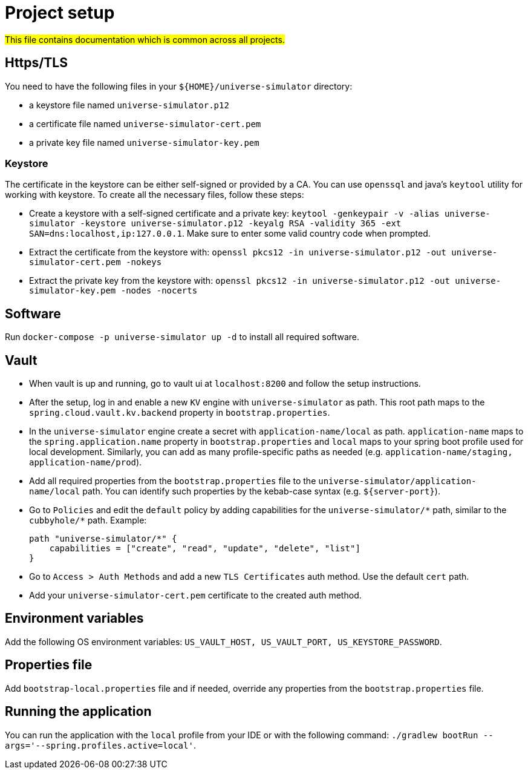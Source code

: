 = Project setup

#This file contains documentation which is common across all projects.#

== Https/TLS
You need to have the following files in your `${HOME}/universe-simulator` directory:

* a keystore file named `universe-simulator.p12`
* a certificate file named `universe-simulator-cert.pem`
* a private key file named `universe-simulator-key.pem`

=== Keystore
The certificate in the keystore can be either self-signed or provided by a CA. You can use `openssql`
and java's `keytool` utility for working with keystore. To create all the necessary files, follow
these steps:

* Create a keystore with a self-signed certificate and a private key: `keytool -genkeypair -v
-alias universe-simulator -keystore universe-simulator.p12 -keyalg RSA -validity 365
-ext SAN=dns:localhost,ip:127.0.0.1`. Make sure to enter some valid country code when prompted.

* Extract the certificate from the keystore with:
`openssl pkcs12 -in universe-simulator.p12 -out universe-simulator-cert.pem -nokeys`

* Extract the private key from the keystore with:
`openssl pkcs12 -in universe-simulator.p12 -out universe-simulator-key.pem -nodes -nocerts`

== Software
Run `docker-compose -p universe-simulator up -d` to install all required software.

== Vault
* When vault is up and running, go to vault ui at `localhost:8200` and follow the setup instructions.

* After the setup, log in and enable a new `KV` engine with `universe-simulator` as path. This root
path maps to the `spring.cloud.vault.kv.backend` property in `bootstrap.properties`.

* In the `universe-simulator` engine create a secret with `application-name/local` as path.
`application-name` maps to the `spring.application.name` property in `bootstrap.properties` and
`local` maps to your spring boot profile used for local development. Similarly, you can add as many
profile-specific paths as needed (e.g. `application-name/staging, application-name/prod`).

* Add all required properties from the `bootstrap.properties` file to the
`universe-simulator/application-name/local` path. You can identify such properties by the kebab-case
syntax (e.g. `${server-port}`).

* Go to `Policies` and edit the `default` policy by adding capabilities for the
`universe-simulator/pass:[*]` path, similar to the `cubbyhole/pass:[*]` path. Example:
+
----
path "universe-simulator/*" {
    capabilities = ["create", "read", "update", "delete", "list"]
}
----

* Go to `Access > Auth Methods` and add a new `TLS Certificates` auth method. Use the default `cert`
path.

* Add your `universe-simulator-cert.pem` certificate to the created auth method.

== Environment variables
Add the following OS environment variables: `US_VAULT_HOST, US_VAULT_PORT, US_KEYSTORE_PASSWORD`.

== Properties file
Add `bootstrap-local.properties` file and if needed, override any properties from the
`bootstrap.properties` file.

== Running the application
You can run the application with the `local` profile from your IDE or with the following command:
`./gradlew bootRun --args='--spring.profiles.active=local'`.
